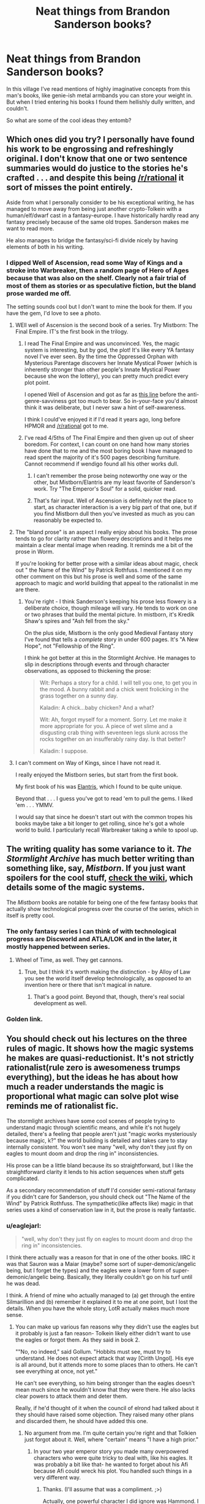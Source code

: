 #+TITLE: Neat things from Brandon Sanderson books?

* Neat things from Brandon Sanderson books?
:PROPERTIES:
:Author: wendigo_days
:Score: 6
:DateUnix: 1428365453.0
:DateShort: 2015-Apr-07
:END:
In this village I've read mentions of highly imaginative concepts from this man's books, like genie-ish metal armbands you can store your weight in. But when I tried entering his books I found them hellishly dully written, and couldn't.

So what are some of the cool ideas they entomb?


** Which ones did you try? I personally have found his work to be engrossing and refreshingly original. I don't know that one or two sentence summaries would do justice to the stories he's crafted . . . and despite this being [[/r/rational]] it sort of misses the point entirely.

Aside from what I personally consider to be his exceptional writing, he has managed to move away from being just another crypto-Tolkein with a human/elf/dwarf cast in a fantasy-europe. I have historically hardly read any fantasy precisely because of the same old tropes. Sanderson makes me want to read more.

He also manages to bridge the fantasy/sci-fi divide nicely by having elements of both in his writing.
:PROPERTIES:
:Author: SaintPeter74
:Score: 9
:DateUnix: 1428371672.0
:DateShort: 2015-Apr-07
:END:

*** I dipped Well of Ascension, read some Way of Kings and a stroke into Warbreaker, then a random page of Hero of Ages because that was also on the shelf. Clearly not a fair trial of most of them as stories or as speculative fiction, but the bland prose warded me off.

The setting sounds cool but I don't want to mine the book for them. If you have the gem, I'd love to see a photo.
:PROPERTIES:
:Author: wendigo_days
:Score: 2
:DateUnix: 1428374176.0
:DateShort: 2015-Apr-07
:END:

**** WEll well of Ascension is the second book of a series. Try Mistborn: The Final Empire. IT's the first book in the trilogy.
:PROPERTIES:
:Author: SkyTroupe
:Score: 5
:DateUnix: 1428375688.0
:DateShort: 2015-Apr-07
:END:

***** I read The Final Empire and was unconvinced. Yes, the magic system is interesting, but by god, the plot! It's like every YA fantasy novel I've ever seen. By the time the Oppressed Orphan with Mysterious Parentage discovers her Innate Mystical Power (which is inherently stronger than other people's Innate Mystical Power because she won the lottery), you can pretty much predict every plot point.

I opened Well of Ascension and got as far as [[https://www.reddit.com/r/Mistborn/comments/2g6qka/spoilers_fe_the_most_irritating_paragraph_in_well/][this line]] before the anti-genre-savviness got too much to bear. So in-your-face you'd almost think it was deliberate, but I never saw a hint of self-awareness.

I think I could've enjoyed it if I'd read it years ago, long before HPMOR and [[/r/rational]] got to me.
:PROPERTIES:
:Author: Roxolan
:Score: 1
:DateUnix: 1429534388.0
:DateShort: 2015-Apr-20
:END:


***** I've read 4/5ths of The Final Empire and then given up out of sheer boredom. For context, I can count on one hand how many stories have done that to me and the most boring book I have managed to read spent the majority of it's 500 pages describing furniture.\\
Cannot recommend if wendigo found all his other works dull.
:PROPERTIES:
:Author: MaxDougwell
:Score: 1
:DateUnix: 1428378165.0
:DateShort: 2015-Apr-07
:END:

****** I can't remember the prose being noteworthy one way or the other, but Mistborn/Elantris are my least favorite of Sanderson's work. Try "The Emperor's Soul" for a solid, quicker read.
:PROPERTIES:
:Author: Kiroto
:Score: 1
:DateUnix: 1428456524.0
:DateShort: 2015-Apr-08
:END:


****** That's fair input. Well of Ascension is definitely not the place to start, as character interaction is a very big part of that one, but if you find Mistborn dull then you've invested as much as you can reasonably be expected to.
:PROPERTIES:
:Author: ancientcampus
:Score: 1
:DateUnix: 1428529435.0
:DateShort: 2015-Apr-09
:END:


**** The "bland prose" is an aspect I really enjoy about his books. The prose tends to go for clarity rather than flowery descriptions and it helps me maintain a clear mental image when reading. It reminds me a bit of the prose in Worm.

If you're looking for better prose with a similar ideas about magic, check out " the Name of the Wind" by Patrick Rothfuss. I mentioned it on my other comment on this but his prose is well and some of the same approach to magic and world building that appeal to the rationalist in me are there.
:PROPERTIES:
:Author: Aeru
:Score: 5
:DateUnix: 1428382661.0
:DateShort: 2015-Apr-07
:END:

***** You're right - I think Sanderson's keeping his prose less flowery is a deliberate choice, though mileage will vary. He tends to work on one or two phrases that build the mental picture. In mistborn, it's Kredik Shaw's spires and "Ash fell from the sky."

On the plus side, Mistborn is the only good Medieval Fantasy story I've found that tells a /complete/ story in under 600 pages. It's "A New Hope", not "Fellowship of the Ring".

I think he got better at this in the Stormlight Archive. He manages to slip in descriptions through events and through character observations, as opposed to thickening the prose:

#+begin_quote
  Wit: Perhaps a story for a child. I will tell you one, to get you in the mood. A bunny rabbit and a chick went frolicking in the grass together on a sunny day.

  Kaladin: A chick...baby chicken? And a what?

  Wit: Ah, forgot myself for a moment. Sorry. Let me make it more appropriate for you. A piece of wet slime and a disgusting crab thing with seventeen legs slunk across the rocks together on an insufferably rainy day. Is that better?

  Kaladin: I suppose.
#+end_quote
:PROPERTIES:
:Author: ancientcampus
:Score: 3
:DateUnix: 1428529841.0
:DateShort: 2015-Apr-09
:END:


**** I can't comment on Way of Kings, since I have not read it.

I really enjoyed the Mistborn series, but start from the first book.

My first book of his was [[http://smile.amazon.com/Elantris-Brandon-Sanderson/dp/0765350378][Elantris]], which I found to be quite unique.

Beyond that . . . I guess you've got to read 'em to pull the gems. I liked 'em . . . YMMV.

I would say that since he doesn't start out with the common tropes his books maybe take a bit longer to get rolling, since he's got a whole world to build. I particularly recall Warbreaker taking a while to spool up.
:PROPERTIES:
:Author: SaintPeter74
:Score: 1
:DateUnix: 1428382391.0
:DateShort: 2015-Apr-07
:END:


** The writing quality has some variance to it. /The Stormlight Archive/ has much better writing than something like, say, /Mistborn/. If you just want spoilers for the cool stuff, [[http://coppermind.net/wiki/Coppermind:Welcome][check the wiki]], which details some of the magic systems.

The /Mistborn/ books are notable for being one of the few fantasy books that actually show technological progress over the course of the series, which in itself is pretty cool.
:PROPERTIES:
:Author: alexanderwales
:Score: 8
:DateUnix: 1428373877.0
:DateShort: 2015-Apr-07
:END:

*** The only fantasy series I can think of with technological progress are Discworld and ATLA/LOK and in the later, it mostly happened between series.
:PROPERTIES:
:Author: Uncaffeinated
:Score: 2
:DateUnix: 1428374066.0
:DateShort: 2015-Apr-07
:END:

**** Wheel of Time, as well. They get cannons.
:PROPERTIES:
:Score: 1
:DateUnix: 1428635664.0
:DateShort: 2015-Apr-10
:END:

***** True, but I think it's worth making the distinction - by Alloy of Law you see the world itself develop technologically, as opposed to an invention here or there that isn't magical in nature.
:PROPERTIES:
:Author: ancientcampus
:Score: 1
:DateUnix: 1428636757.0
:DateShort: 2015-Apr-10
:END:

****** That's a good point. Beyond that, though, there's real social development as well.
:PROPERTIES:
:Score: 1
:DateUnix: 1428637594.0
:DateShort: 2015-Apr-10
:END:


*** Golden link.
:PROPERTIES:
:Author: wendigo_days
:Score: 1
:DateUnix: 1428375430.0
:DateShort: 2015-Apr-07
:END:


** You should check out his lectures on the three rules of magic. It shows how the magic systems he makes are quasi-reductionist. It's not strictly rationalist(rule zero is awesomeness trumps everything), but the ideas he has about how much a reader understands the magic is proportional what magic can solve plot wise reminds me of rationalist fic.

The stormlight archives have some cool scenes of people trying to understand magic through scientific means, and while it's not hugely detailed, there's a feeling that people aren't just "magic works mysteriously because magic, k?" the world building is detailed and takes care to stay internally consistent. You won't see many "well, why don't they just fly on eagles to mount doom and drop the ring in" inconsistencies.

His prose can be a little bland because its so straightforward, but I like the straightforward clarity it lends to his action sequences when stuff gets complicated.

As a secondary recommendation of stuff I'd consider semi-rational fantasy if you didn't care for Sanderson, you should check out "The Name of the Wind" by Patrick Rothfuss. The sympathetic(like affects like) magic in that series uses a kind of conservation law in it, but the prose is really fantastic.
:PROPERTIES:
:Author: Aeru
:Score: 6
:DateUnix: 1428376449.0
:DateShort: 2015-Apr-07
:END:

*** u/eaglejarl:
#+begin_quote
  "well, why don't they just fly on eagles to mount doom and drop the ring in" inconsistencies.
#+end_quote

I think there actually was a reason for that in one of the other books. IIRC it was that Sauron was a Maiar (maybe? some sort of super-demonic/angelic being, but I forget the types) and the eagles were a lower form of super-demonic/angelic being. Basically, they literally couldn't go on his turf until he was dead.

I think. A friend of mine who actually managed to (a) get through the entire Silmarillion and (b) remember it explained it to me at one point, but I lost the details. When you have the whole story, LotR actually makes much more sense.
:PROPERTIES:
:Author: eaglejarl
:Score: 1
:DateUnix: 1428377875.0
:DateShort: 2015-Apr-07
:END:

**** You can make up various fan reasons why they didn't use the eagles but it probably is just a fan reason- Tolkein likely either didn't want to use the eagles or forgot them. As they said in book 2.

""No, no indeed," said Gollum. "Hobbits must see, must try to understand. He does not expect attack that way [Cirith Ungol]. His eye is all around, but it attends more to some places than to others. He can't see everything at once, not yet."

He can't see everything, so him being stronger than the eagles doesn't mean much since he wouldn't know that they were there. He also lacks clear powers to attack them and deter them.

Really, if he'd thought of it when the council of elrond had talked about it they should have raised some objection. They raised many other plans and discarded them, he should have added this one.
:PROPERTIES:
:Author: Nepene
:Score: 4
:DateUnix: 1428408814.0
:DateShort: 2015-Apr-07
:END:

***** No argument from me. I'm quite certain you're right and that Tolkien just forgot about it. Well, where "certain" means "I have a high prior."
:PROPERTIES:
:Author: eaglejarl
:Score: 2
:DateUnix: 1428419617.0
:DateShort: 2015-Apr-07
:END:

****** In your two year emperor story you made many overpowered characters who were quite tricky to deal with, like his eagles. It was probably a bit like that- he wanted to forget about his Afi because Afi could wreck his plot. You handled such things in a very different way.
:PROPERTIES:
:Author: Nepene
:Score: 1
:DateUnix: 1428419817.0
:DateShort: 2015-Apr-07
:END:

******* Thanks. (I'll assume that was a compliment. ;>)

Actually, one powerful character I did ignore was Hammond. I wanted to give the heroes a curbstomp win and some information, and he was a good vehicle for that. He never appeared again, though. I think it was mostly fair, because he was very clear about "I am doing absolutely nothing that could bring Afi down on me", and the rest of the story happened very quickly (just a couple of days) but I could have involved him more if I wanted to. I just didn't want to.
:PROPERTIES:
:Author: eaglejarl
:Score: 1
:DateUnix: 1428454219.0
:DateShort: 2015-Apr-08
:END:

******** It was, your stories are great.

Would Hammond have been that useful or powerful? He's hardly an eagle, as a non magical person with a great of knowledge. I don't really think his absence is a plot hole. He certainly could have done more if they were fighting the other liches, but they weren't.
:PROPERTIES:
:Author: Nepene
:Score: 1
:DateUnix: 1428505027.0
:DateShort: 2015-Apr-08
:END:

********* That's fair. Okay, now I feel better. :>
:PROPERTIES:
:Author: eaglejarl
:Score: 2
:DateUnix: 1428506068.0
:DateShort: 2015-Apr-08
:END:


**** It was really just the first thing I thought of as a good example. And if reading the silmarillion is required to understand why it seems inconsistent the point still kind of works.

The idea is that your reader understands the rules of magic system enough to understand why the characters don't just use magic to solve the problem.

When the entire plot of a trilogy revolves around this problem that appears to be easily solvable with this magical power, it'd be nice to at least mention why in those books, but nobody even considers it.

I'm not trying ripping on Tolkien or anything. He basically wrote the basis for all secondary world fiction and I'm really nitpicking decades later when the genre is a lot more developed. But the difference between Gandalf's handwavey mostly unexplained magic and Sanderson's magic is what I really like about Sanderson's books.
:PROPERTIES:
:Author: Aeru
:Score: 1
:DateUnix: 1428380788.0
:DateShort: 2015-Apr-07
:END:

***** Oh, no argument here. Tolkien magic system is bollocks and completely unexplained in the canonical trilogy. Shoot, the Silmarillion wasn't published until 20+ years after LotR -- it was basically a fix-fic.

Although, if you actually look at it, I think the only magic that Gandalf actually does in the trilogy is make a beam of light to repel the Nazgul one time and fight the Balrog. Maybe I'm forgetting something, but that's all I can come up with. As I recall, he even had one of the Rings of Power and I don't think we ever saw it used.
:PROPERTIES:
:Author: eaglejarl
:Score: 2
:DateUnix: 1428386904.0
:DateShort: 2015-Apr-07
:END:

****** Well, I was counting calling giant eagles as magic, but I think that only actually happened in the Hobbit. It's been so long since I've read the books and I'm confabulating the books and movies.
:PROPERTIES:
:Author: Aeru
:Score: 1
:DateUnix: 1428407693.0
:DateShort: 2015-Apr-07
:END:

******* Ah, good point. Speaks to animals and I think he can call the Eagles from far away.

In point of fact, Gandalf was a Maiar, meaning seriously badass. He just wasn't allowed to use much of his power -- it was one of those "let the mortals sort it out for themselves" things.
:PROPERTIES:
:Author: eaglejarl
:Score: 2
:DateUnix: 1428419549.0
:DateShort: 2015-Apr-07
:END:


****** I thought Gandalf's ring was what kept him alive because he was so old. But then it turns out he was inmortal all along.

He did use magic when the fellowship was crossing the Caradras. All he did was set some logs on fire so they wouldn't die of hypothermia. He also set some wargs on fire, I think.
:PROPERTIES:
:Author: sir_pirriplin
:Score: 1
:DateUnix: 1428455635.0
:DateShort: 2015-Apr-08
:END:

******* Ah, okay. I guess the rule was something like "you can't do anything mortals couldn't do unless you're facing another supernatural in which case, feel free to break out the woop-ass". Setting wargs on w is something you could do with torches, so maybe he's stretching a point.

This is my fanon, though. I don't know that it was ever defined what he could and couldn't do.
:PROPERTIES:
:Author: eaglejarl
:Score: 2
:DateUnix: 1428456309.0
:DateShort: 2015-Apr-08
:END:

******** He was very reluctant to use magic because he thought that Sauron's spies could sense magic or something.

When he saved the fellowship from hypothermia, he was like "Great, now I've basically written GANDALF WAS HERE in characters visible from space".
:PROPERTIES:
:Author: sir_pirriplin
:Score: 2
:DateUnix: 1428456482.0
:DateShort: 2015-Apr-08
:END:

********* Exactly. Gandalf has two settings. Subtle as hell, or visible from space. The whole point of lord of the rings is that it's a stealth mission, the only reason people cut loose in Two Towers/Return of the King is to make a distraction.

Also, I doubt Tolkein was aiming to write something that made quite rationalist-fic levels of sense and logic. LotR is a mix of world-building language essay and homage to the Kalevala as I remember.

I'm not entirely sure that Tolkein was setting out to inspire and originate several genres of fiction :P
:PROPERTIES:
:Author: Gyddanar
:Score: 1
:DateUnix: 1428853076.0
:DateShort: 2015-Apr-12
:END:


**** Hell yes, we're talking about eagles. I fucking love eagles. Let's do this.

In Lord of the Rings, the giant plot-solving eagles of awesomeness have their nest extremely near to Caradhras, the mountain that they try and fail to cross over. Instead, the Fellowship passes beneath the mountain range, through Moria. Gandalf dies in Moria. His last words: "Fly, you fools." If they had successfully passed through the mountain, Gandalf could have taken them to his eagle bros, and used them to fly to Mordor, JUST LIKE EVERYBODY SAYS. Except he dies, and has to use this vague phrase to hint at it to Aragorn, the other person who knows where these eagles live. If he had shouted out "Go north and climb Mountain Blah, there are eagles there!" he would have been overheard by the nearby orcs, and Sauron would know to watch out for eagles. Unfortunately, Aragorn doesn't crack the code, and the Fellowship is broken.

This reduces the plot hole from "Gandalf is an idiot for forgetting about his flying eagle friends" to "Aragorn doesn't figure out Gandalf's plan using only a vague hint." It also keeps the existing plot hole of "Gandalf doesn't tell a single person his plan to get into Mordor."
:PROPERTIES:
:Author: Nevereatcars
:Score: 1
:DateUnix: 1428450292.0
:DateShort: 2015-Apr-08
:END:

***** u/eaglejarl:
#+begin_quote
  It also keeps the existing plot hole of "Gandalf doesn't tell a single person his plan to get into Mordor."
#+end_quote

Maybe this is because he knew Sauron and Saruman were scrying and didn't want to be overheard? ...and he didn't think of it until after they left Rivendell, where they were safe from scrying?

Man, this hole needs a lot of spackle.
:PROPERTIES:
:Author: eaglejarl
:Score: 1
:DateUnix: 1428456438.0
:DateShort: 2015-Apr-08
:END:

****** Exactly. For my headcanon to work, it just changes the plan that he didn't tell them: instead of "whatever bullshit", the unmentioned plan is "fly like an eagle (into the future)".
:PROPERTIES:
:Author: Nevereatcars
:Score: 1
:DateUnix: 1428468103.0
:DateShort: 2015-Apr-08
:END:


*** Of course, if Sanderson's writing is a McDonalds Happy Meal, Rothfuss's prose is like a $150 steak. His writing is so good he published a novella set in his (unfinished trilogy) that contains no dialog. It's heartrendingly beautiful.

I will second that his magic system is pretty rational, as far as that goes. There is sort of a conservation of energy/entropy thing which is pretty slick.
:PROPERTIES:
:Author: SaintPeter74
:Score: 1
:DateUnix: 1428382626.0
:DateShort: 2015-Apr-07
:END:

**** This is mildly unrelated, but if you like crazy awesome prose and magic check out the Malazan Book of the Fallen series by Steven Erikson.

Really damn long and not rational per say, but he does a great job of extrapolating what mages would do to medieval warfare, and the gods are actual people with stakes in reality. To say the magic is rational is kind a bit of a stretch, because you don't really understand most of it until the end of most of the series, and even then it's pretty convoluted. But damn his descriptions are beautiful and detailed and nobody can pull off a climactic moment from 3-4 different characters perspectives simultaneously than him.
:PROPERTIES:
:Author: Aeru
:Score: 1
:DateUnix: 1428383705.0
:DateShort: 2015-Apr-07
:END:


** Hey, though I'm a big fan of Sanderson and am naturally saddened that you don't enjoy the books, I understand that opinions will always vary. To answer the question and try to make an info-dump:

- One book has magic made by drawing symbols, then you find /why/ they're drawn like they are, and it's plot relevant, and even deducible before the characters figure it out.
- The Rithmatist also has a magic system based on drawing magic circles in chalk. It's simple and explained thoroughly enough that you know all the rules and could draw them yourself, and make intelligent decisions like "I would put another line there, which would sacrifice flexibility but improve defense" or "I'd leave that bit out because, though it's useful, it'd take too long to draw and this needs to be fast."
- Warbreaker: animating objects, used intelligently. In particular, animating parts of your clothing.
- Technically a spoiler, but I'd want to know it anyways if I were a new fan: [[#s][]]
- A guy who's probably a genius - he's more-or-less perfectly average, but he hallucinates lots of different experts in different fields, as imaginary friends. He insists they get seats in the car, hotel rooms, etc.
- All the tricks in Mistborn you've probably read. [[#s][Book one spoiler:]]
- Alcatraz vs the Evil Librarians has a group of people who have really dumb-sounding superpowers who use them to insane effect. The ability to "get water on the floor while doing dishes" ended a drought. Grandpa uses his talent to arrive late to things in order to arrive late to bullets.
:PROPERTIES:
:Author: ancientcampus
:Score: 3
:DateUnix: 1428531295.0
:DateShort: 2015-Apr-09
:END:


** This question could easily be answered by reading Wikipedia or the fan wikis. Then you don't even have to talk to people who liked things you disdain, so you won't risk an argument over the merits of Sanderson's writing.
:PROPERTIES:
:Author: Harkins
:Score: 3
:DateUnix: 1428375706.0
:DateShort: 2015-Apr-07
:END:


** [[http://www.penny-arcade.com/comic/2013/09/30/sanderfuge][This is not directly relevant to your question, but still topical.]] And amusing.
:PROPERTIES:
:Author: FeepingCreature
:Score: 2
:DateUnix: 1428378258.0
:DateShort: 2015-Apr-07
:END:
